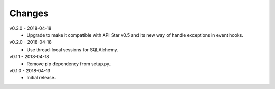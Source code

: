 Changes
=======
v0.3.0 - 2018-04-18
 * Upgrade to make it compatible with API Star v0.5 and its new way of handle exceptions in event hooks.

v0.2.0 - 2018-04-18
 * Use thread-local sessions for SQLAlchemy.

v0.1.1 - 2018-04-18
 * Remove pip dependency from setup.py.

v0.1.0 - 2018-04-13
 * Initial release.
